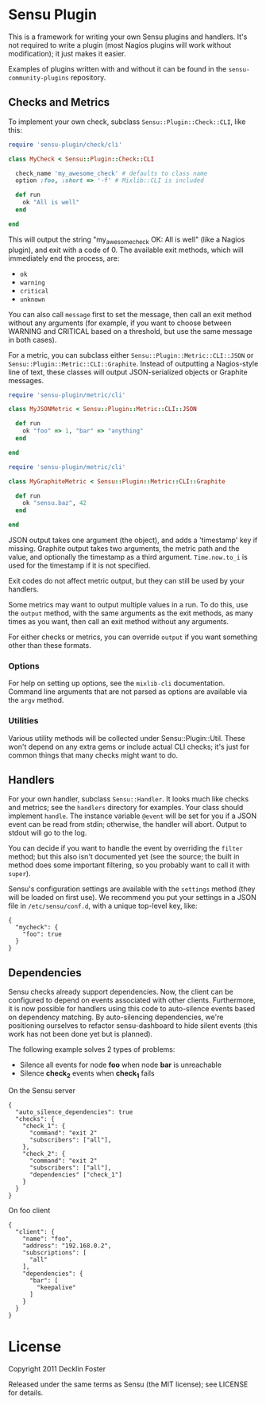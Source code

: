 * Sensu Plugin

This is a framework for writing your own Sensu plugins and handlers.
It's not required to write a plugin (most Nagios plugins will work
without modification); it just makes it easier.

Examples of plugins written with and without it can be found in
the =sensu-community-plugins= repository.

** Checks and Metrics

To implement your own check, subclass =Sensu::Plugin::Check::CLI=, like
this:

#+BEGIN_SRC ruby
require 'sensu-plugin/check/cli'

class MyCheck < Sensu::Plugin::Check::CLI

  check_name 'my_awesome_check' # defaults to class name
  option :foo, :short => '-f' # Mixlib::CLI is included

  def run
    ok "All is well"
  end

end
#+END_SRC

This will output the string "my_awesome_check OK: All is well" (like a
Nagios plugin), and exit with a code of 0. The available exit methods,
which will immediately end the process, are:

  - =ok=
  - =warning=
  - =critical=
  - =unknown=

You can also call =message= first to set the message, then call an exit
method without any arguments (for example, if you want to choose between
WARNING and CRITICAL based on a threshold, but use the same message in
both cases).

For a metric, you can subclass either =Sensu::Plugin::Metric::CLI::JSON=
or =Sensu::Plugin::Metric::CLI::Graphite=. Instead of outputting a
Nagios-style line of text, these classes will output JSON-serialized
objects or Graphite messages.

#+BEGIN_SRC ruby
require 'sensu-plugin/metric/cli'

class MyJSONMetric < Sensu::Plugin::Metric::CLI::JSON

  def run
    ok "foo" => 1, "bar" => "anything"
  end

end
#+END_SRC

#+BEGIN_SRC ruby
require 'sensu-plugin/metric/cli'

class MyGraphiteMetric < Sensu::Plugin::Metric::CLI::Graphite

  def run
    ok "sensu.baz", 42
  end

end
#+END_SRC

JSON output takes one argument (the object), and adds a 'timestamp' key
if missing. Graphite output takes two arguments, the metric path and the
value, and optionally the timestamp as a third argument. =Time.now.to_i=
is used for the timestamp if it is not specified.

Exit codes do not affect metric output, but they can still be used by
your handlers.

Some metrics may want to output multiple values in a run. To do this,
use the =output= method, with the same arguments as the exit methods, as
many times as you want, then call an exit method without any arguments.

For either checks or metrics, you can override =output= if you want
something other than these formats.

*** Options

For help on setting up options, see the =mixlib-cli= documentation.
Command line arguments that are not parsed as options are available via
the =argv= method.

*** Utilities

Various utility methods will be collected under Sensu::Plugin::Util.
These won't depend on any extra gems or include actual CLI checks; it's
just for common things that many checks might want to do.

** Handlers

For your own handler, subclass =Sensu::Handler=. It looks much like
checks and metrics; see the =handlers= directory for examples. Your class
should implement =handle=. The instance variable =@event= will be set
for you if a JSON event can be read from stdin; otherwise, the handler
will abort. Output to stdout will go to the log.

You can decide if you want to handle the event by overriding the
=filter= method; but this also isn't documented yet (see the source; the
built in method does some important filtering, so you probably want to
call it with =super=).

Sensu's configuration settings are available with the =settings= method
(they will be loaded on first use). We recommend you put your settings in a
JSON file in =/etc/sensu/conf.d=, with a unique top-level key, like:

#+BEGIN_EXAMPLE
{
  "mycheck": {
    "foo": true
  }
}
#+END_EXAMPLE

** Dependencies

Sensu checks already support dependencies. Now, the client can be configured to
depend on events associated with other clients. Furthermore, it is now possible
for handlers using this code to auto-silence events based on dependency
matching. By auto-silencing dependencies, we're positioning ourselves to
refactor sensu-dashboard to hide silent events (this work has not been done yet
but is planned).

The following example solves 2 types of problems:

  - Silence all events for node *foo* when node *bar* is unreachable
  - Silence *check_2* events when *check_1* fails

On the Sensu server
#+BEGIN_EXAMPLE
{
  "auto_silence_dependencies": true
  "checks": {
    "check_1": {
      "command": "exit 2"
      "subscribers": ["all"],
    },
    "check_2": {
      "command": "exit 2"
      "subscribers": ["all"],
      "dependencies" ["check_1"]
    }
  }
}
#+END_EXAMPLE

On foo client

#+BEGIN_EXAMPLE
{
  "client": {
    "name": "foo",
    "address": "192.168.0.2",
    "subscriptions": [
      "all"
    ],
    "dependencies": {
      "bar": [
        "keepalive"
      ]
    }
  }
}
#+END_EXAMPLE


* License

Copyright 2011 Decklin Foster

Released under the same terms as Sensu (the MIT license); see LICENSE
for details.
